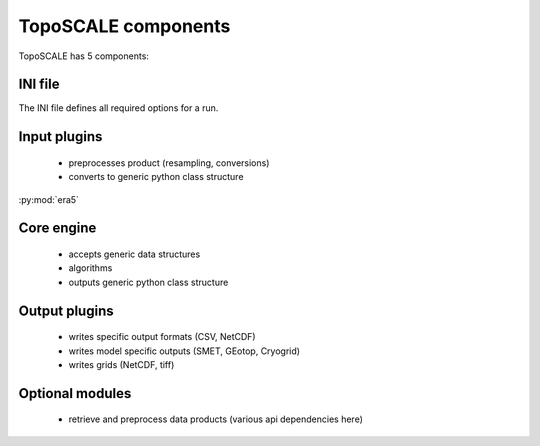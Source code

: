 TopoSCALE components
--------------------
TopoSCALE has 5 components:

INI file
^^^^^^^^
The INI file defines all required options for a run.

Input plugins
^^^^^^^^^^^^^
	* preprocesses product (resampling, conversions)
	* converts to generic python class structure

:py:mod:`era5`

Core engine
^^^^^^^^^^^
	* accepts generic data structures
	* algorithms
	* outputs generic  python class structure


Output plugins
^^^^^^^^^^^^^^
	* writes specific output formats (CSV, NetCDF)
	* writes model specific outputs (SMET, GEotop, Cryogrid) 
	* writes grids (NetCDF, tiff)

Optional modules
^^^^^^^^^^^^^^^^
	* retrieve and preprocess data products (various api dependencies here)

